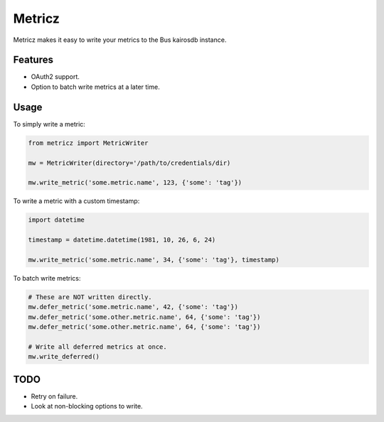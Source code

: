 ===============================
Metricz
===============================

Metricz makes it easy to write your metrics to the Bus kairosdb instance.


Features
--------

* OAuth2 support.
* Option to batch write metrics at a later time.

Usage
-----

To simply write a metric:

.. code-block:: python

    from metricz import MetricWriter

    mw = MetricWriter(directory='/path/to/credentials/dir)

    mw.write_metric('some.metric.name', 123, {'some': 'tag'})

To write a metric with a custom timestamp:

.. code-block:: python

    import datetime

    timestamp = datetime.datetime(1981, 10, 26, 6, 24)

    mw.write_metric('some.metric.name', 34, {'some': 'tag'}, timestamp)


To batch write metrics:

.. code-block:: python

    # These are NOT written directly.
    mw.defer_metric('some.metric.name', 42, {'some': 'tag'})
    mw.defer_metric('some.other.metric.name', 64, {'some': 'tag'})
    mw.defer_metric('some.other.metric.name', 64, {'some': 'tag'})

    # Write all deferred metrics at once.
    mw.write_deferred()

TODO
----

* Retry on failure.
* Look at non-blocking options to write.
